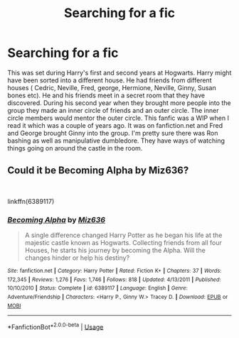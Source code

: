 #+TITLE: Searching for a fic

* Searching for a fic
:PROPERTIES:
:Author: Cinders521
:Score: 1
:DateUnix: 1536448753.0
:DateShort: 2018-Sep-09
:FlairText: Fic Search
:END:
This was set during Harry's first and second years at Hogwarts. Harry might have been sorted into a different house. He had friends from different houses ( Cedric, Neville, Fred, george, Hermione, Neville, Ginny, Susan bones etc). He and his friends meet in a secret room that they have discovered. During his second year when they brought more people into the group they made an inner circle of friends and an outer circle. The inner circle members would mentor the outer circle. This fanfic was a WIP when I read it which was a couple of years ago. It was on fanfiction.net and Fred and George brought Ginny into the group. I'm pretty sure there was Ron bashing as well as manipulative dumbledore. They have ways of watching things going on around the castle in the room.


** Could it be Becoming Alpha by Miz636?

​

linkffn(6389117)
:PROPERTIES:
:Author: LeisureSuiteLarry
:Score: 1
:DateUnix: 1536472725.0
:DateShort: 2018-Sep-09
:END:

*** [[https://www.fanfiction.net/s/6389117/1/][*/Becoming Alpha/*]] by [[https://www.fanfiction.net/u/1704327/Miz636][/Miz636/]]

#+begin_quote
  A single difference changed Harry Potter as he began his life at the majestic castle known as Hogwarts. Collecting friends from all four Houses, he starts his journey by becoming the Alpha. Will the changes hinder or help his destiny?
#+end_quote

^{/Site/:} ^{fanfiction.net} ^{*|*} ^{/Category/:} ^{Harry} ^{Potter} ^{*|*} ^{/Rated/:} ^{Fiction} ^{K+} ^{*|*} ^{/Chapters/:} ^{37} ^{*|*} ^{/Words/:} ^{172,345} ^{*|*} ^{/Reviews/:} ^{1,276} ^{*|*} ^{/Favs/:} ^{1,746} ^{*|*} ^{/Follows/:} ^{818} ^{*|*} ^{/Updated/:} ^{4/13/2011} ^{*|*} ^{/Published/:} ^{10/10/2010} ^{*|*} ^{/Status/:} ^{Complete} ^{*|*} ^{/id/:} ^{6389117} ^{*|*} ^{/Language/:} ^{English} ^{*|*} ^{/Genre/:} ^{Adventure/Friendship} ^{*|*} ^{/Characters/:} ^{<Harry} ^{P.,} ^{Ginny} ^{W.>} ^{Tracey} ^{D.} ^{*|*} ^{/Download/:} ^{[[http://www.ff2ebook.com/old/ffn-bot/index.php?id=6389117&source=ff&filetype=epub][EPUB]]} ^{or} ^{[[http://www.ff2ebook.com/old/ffn-bot/index.php?id=6389117&source=ff&filetype=mobi][MOBI]]}

--------------

*FanfictionBot*^{2.0.0-beta} | [[https://github.com/tusing/reddit-ffn-bot/wiki/Usage][Usage]]
:PROPERTIES:
:Author: FanfictionBot
:Score: 1
:DateUnix: 1536472806.0
:DateShort: 2018-Sep-09
:END:
